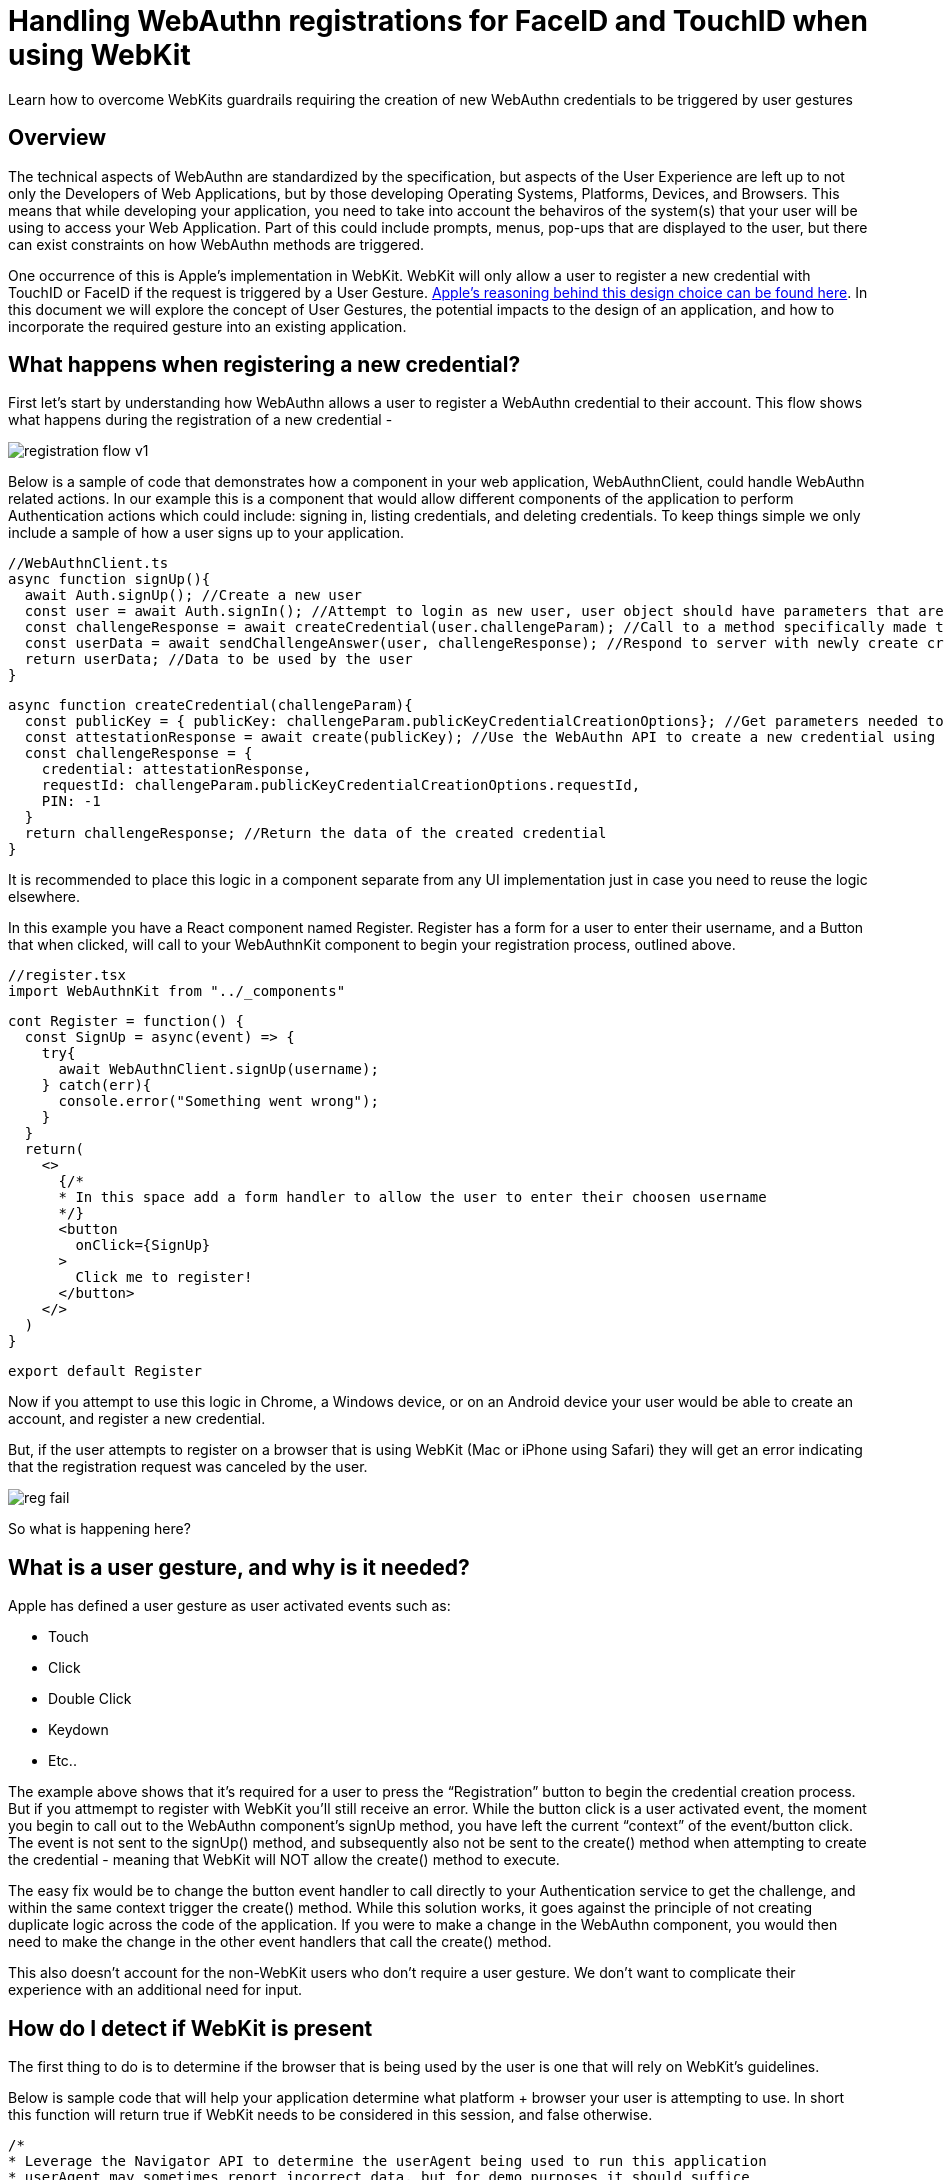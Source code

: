 = Handling WebAuthn registrations for FaceID and TouchID when using WebKit

Learn how to overcome WebKits guardrails requiring the creation of new WebAuthn credentials to be triggered by user gestures

== Overview
The technical aspects of WebAuthn are standardized by the specification, but aspects of the User Experience are left up to not only the Developers of Web Applications, but by those developing Operating Systems, Platforms, Devices, and Browsers. This means that while developing your application, you need to take into account the behaviros of the system(s) that your user will be using to access your Web Application. Part of this could include prompts, menus, pop-ups that are displayed to the user, but there can exist constraints on how WebAuthn methods are triggered.

One occurrence of this is Apple’s implementation in WebKit. WebKit will only allow a user to register a new credential with TouchID or FaceID if the request is triggered by a User Gesture. link:https://webkit.org/blog/11312/meet-face-id-and-touch-id-for-the-web/[Apple’s reasoning behind this design choice can be found here]. In this document we will explore the concept of User Gestures, the potential impacts to the design of an application, and how to incorporate the required gesture into an existing application.

== What happens when registering a new credential?
First let’s start by understanding how WebAuthn allows a user to register a WebAuthn credential to their account. This flow shows what happens during the registration of a new credential - 

image::registration-flow-v1.jpg[]

Below is a sample of code that demonstrates how a component in your web application, WebAuthnClient, could handle WebAuthn related actions. In our example this is a component that would allow different components of the application to perform Authentication actions which could include: signing in, listing credentials, and deleting credentials. To keep things simple we only include a sample of how a user signs up to your application.

  //WebAuthnClient.ts
  async function signUp(){
    await Auth.signUp(); //Create a new user
    const user = await Auth.signIn(); //Attempt to login as new user, user object should have parameters that are used to register a new credential
    const challengeResponse = await createCredential(user.challengeParam); //Call to a method specifically made to create a credential
    const userData = await sendChallengeAnswer(user, challengeResponse); //Respond to server with newly create credential to associate to the user
    return userData; //Data to be used by the user
  }

  async function createCredential(challengeParam){
    const publicKey = { publicKey: challengeParam.publicKeyCredentialCreationOptions}; //Get parameters needed to register a new credential
    const attestationResponse = await create(publicKey); //Use the WebAuthn API to create a new credential using the authenticator device
    const challengeResponse = {
      credential: attestationResponse,
      requestId: challengeParam.publicKeyCredentialCreationOptions.requestId,
      PIN: -1
    } 
    return challengeResponse; //Return the data of the created credential
  }

It is recommended to place this logic in a component separate from any UI implementation just in case you need to reuse the logic elsewhere. 

In this example you have a React component named Register. Register has a form for a user to enter their username, and a Button that when clicked, will call to your WebAuthnKit component to begin your registration process, outlined above.

  //register.tsx
  import WebAuthnKit from "../_components"

  cont Register = function() {
    const SignUp = async(event) => {
      try{
        await WebAuthnClient.signUp(username);
      } catch(err){
        console.error("Something went wrong");
      }
    }  
    return(
      <>
        {/*
        * In this space add a form handler to allow the user to enter their choosen username
        */}
        <button
          onClick={SignUp}
        >
          Click me to register!
        </button>
      </>
    )
  }

  export default Register

Now if you attempt to use this logic in Chrome, a Windows device, or on an Android device your user would be able to create an account, and register a new credential.

But, if the user attempts to register on a browser that is using WebKit (Mac or iPhone using Safari) they will get an error indicating that the registration request was canceled by the user. 

image::reg-fail.gif[]

So what is happening here?

== What is a user gesture, and why is it needed?
Apple has defined a user gesture as user activated events such as: 
  
  * Touch 
  * Click
  * Double Click
  * Keydown
  * Etc..

The example above shows that it's required for a user to press the “Registration” button to begin the credential creation process. But if you attmempt to register with WebKit you'll still receive an error. While the button click is a user activated event, the moment you begin to call out to the WebAuthn component’s signUp method, you have left the current “context” of the event/button click. The event is not sent to the signUp() method, and subsequently also not be sent to the create() method when attempting to create the credential - meaning that WebKit will NOT allow the create() method to execute.

The easy fix would be to change the button event handler to call directly to your Authentication service to get the challenge, and within the same context trigger the create() method. While this solution works, it goes against the principle of not creating duplicate logic across the code of the application. If you were to make a change in the WebAuthn component, you would then need to make the change in the other event handlers that call the create() method.

This also doesn’t account for the non-WebKit users who don’t require a user gesture. We don't want to complicate their experience with an additional need for input.

== How do I detect if WebKit is present
The first thing to do is to determine if the browser that is being used by the user is one that will rely on WebKit’s guidelines. 

Below is sample code that will help your application determine what platform + browser your user is attempting to use. In short this function will return true if WebKit needs to be considered in this session, and false otherwise.

  /*
  * Leverage the Navigator API to determine the userAgent being used to run this application
  * userAgent may sometimes report incorrect data, but for demo purposes it should suffice
  * More information can be found here https://developer.mozilla.org/en-US/docs/Web/API/Navigator/userAgent
  */
  /*
  * Example of userAgent on mac + safari: 
  *"Mozilla/5.0 (Macintosh; Intel Mac OS X 10_15_7) AppleWebKit/605.1.15 (KHTML, like Gecko) Version/15.1 Safari/605.1.15" = $1
  *This is not enough to determine if a device is Mac + Safari
  *Example of userAgent on mac + chrome
  *'Mozilla/5.0 (Macintosh; Intel Mac OS X 10_15_7) AppleWebKit/537.36 (KHTML, like Gecko) Chrome/97.0.4692.99 Safari/537.36'
  *There is a similar occurance on mac + Edge
  *What we want to do is establish that the browser is an Apple devie, and not running Chrome or Edge, but is running Safari
  */

  function isWebKitDevice(){
    const { userAgent } = navigator;
    if(userAgent.indexOf("Macintosh") !== -1 || userAgent.indexOf("iPhone") !== -1){
      if (
        userAgent.indexOf("Edg") === -1 &&
        userAgent.indexOf("Chrome") === -1 &&
        userAgent.indexOf("Safari") !== -1){
        return true;
      }
    }
    return false
  }

This sample can be extended to make a separate case for Mac and iPhone, just in case different visual indicators for TouchID vs FaceID are needed.

== How do I implement the User Gesture to trigger credential creation?

Lastly let’s use the method above to alter our code to account for WebKit. What we need to implement is a way to account for WebKit without disrupting the interface that our users are already familiar with, and without rewriting the core registration logic that is already proven to work.

=== Step 1
Implement a new React Component to generate the user gesture 

  import { Modal } from "react-bootstrap";

  const HandleWebKit = function( { publicKey, resolveCallback, rejectCallback }) {
    const [show, setShow] = useState(false);
    const handleRegistration = async(event) => {
      try{
        const attestationResponse = await create(props.publicKey);
        props.saveCallback( { ...attestationResponse } );
        setShow(false);
      } catch(err){
        console.error("Something went wrong");
        handleClose();
      }
    }
    const handleShow = () => {
      setShow(true);
    }
    const handleClose = () => {
      props.closeCallback(
        new Error(
          "Request Cancelled bu the User"
        )
      );
      setShow(false);
    }
    useEffect(() => {
      handleShow();
    }, []);
    return(
      <Modal show={show} onHide={handleClose}>
        <h1>Click the button below to finish your registration</h1>
        <button
          onClick={handleRegistration}
        >
          Click me to register a security device
        </button>
      <Modal/>
    )
  }

  export default HandleWebKit

This component should act as a Promise. Meaning that in the properties you need to pass in callback methods to resolve and reject the promise. Your properties should also accept the publicKey that is generated from the challenge sent by the server.

Now, when this button is clicked, the call to the create() method will resolve correctly within the handleRegistration method.

=== Step 2
Now that you have a component to handle WebKit, you need a way for it to appear in the UI on the Register Component. We are going to alter the Registration component with three things:

* We are going to set a variable to hold the component, allowing it to appear/disappear whenever a method is triggered
* Configure two methods
  - One that will trigger the appearance of the component, as well as receive a publicKey from the WebAuthn client
  - A method that is called to configure the props of the HandleWebKit component, and to remain on standby until the Promise from the component resolves
* We are going to pass in one of the methods as a callback to the WebAuthnClient, allowing for the component to trigger the HandleWebKit modal to appear, and to take in the user input, while simultaneously allowing the attestation response to be used by the WebAuthnClient.

  import WebAuthnKit from "../_components"
  import HandleWebKit from "../_components"

  cont Register = function() {
    const [handleWebKit, setHandleWebKit] = useState<ReactElement>();
    const SignUp = async(event) => {
      try{
        await WebAuthnClient.signUp(username, webKitMethod);
      } catch(err){
        console.error("Something went wrong");
      }
    }  
    const WebKitPromise = (publicKey): Promise<{ attestationResponse: any }> => {
      return new Promise((resolve, reject) => {
        const handleWebKitProps = {
          publicKey,
          saveCallback: resolve,
          closeCallback: reject,
        };
        console.log("SignUpStep WebKitPromise(): ", handleWebKitProps);
        setHandleWebKit(<HandleWebKit {...handleWebKitProps} />);
      });
    };
    async function webKitMethod(type, publicKey) {
      const attestationResponse = await WebKitPromise(publicKey);
      console.log("SignUpStep webKitMethod Result: ", attestationResponse);
      return attestationResponse;
    }
    return(
      <>
        {/*
        * In this space add a form handler to allow the user to enter their choosen username
        */}
        <button
          onClick={SignUp}
        >
          Click me to register!
        </button>
        {handleWebKit}
      </>
    )
  }

  export default Register

=== Step 3
Now, return to your WebAuthn client. The first action that is required is to change the parameters to accept a callback method called HandleWebKit.

Next we are going to use the logic created earlier in the lesson to detect WebKit. If the logic returns false, proceed to call directly to the create() method and finalize the registration. Otherwise, trigger the modal, allowing the user to click the ‘Finalize Registration’ button to trigger the create() method, and finalize the registration.

  async function signUp(HandleWebKit){
    await Auth.signUp(); //Create a new user
    //Attempt to login as new user, user object should have parameters that are used to register a new credential
    const user = await Auth.signIn();
    //Call to a method specifically made to create a credential
    const challengeResponse = await createCredential(user.challengeParam, HandleWebKit);
    //Respond to server with newly create credential to associate to the user
    const userData = await sendChallengeAnswer(user, challengeResponse);
     //Data to be used by the user
    return userData;
  }
  async function createCredential(challengeParam, HandleWebKit){
    //Get parameters needed to register a new credential
    const publicKey = { publicKey: challengeParam.publicKeyCredentialCreationOptions};
    let attestationResponse;
    if(isWebKitDevice()){
      HandleWebKit(publicKey);
    } else {
       //Use the WebAuthn API to create a new credential using the authenticator device
      attestationResponse = await create(publicKey);
    }
    const challengeResponse = {
      credential: attestationResponse,
      requestId: challengeParam.publicKeyCredentialCreationOptions.requestId,
      PIN: -1
    }
    //Return the data of the created credential
    return challengeResponse;
  }

This fundamental idea will work for both registering new users along with their initial credentials, and for registering new credentials on existing users. 

image::success.gif[]


Your application should now allow users using WebKit to register their WebAuthn credentials, without changing the experience for your other users. 

== References

* link:https://webkit.org/blog/11312/meet-face-id-and-touch-id-for-the-web/[Meet FaceID and TouchID for the Web]
* link:https://github.com/YubicoLabs/WebAuthnKit[Yubico WebAuthn Starter Kit]
